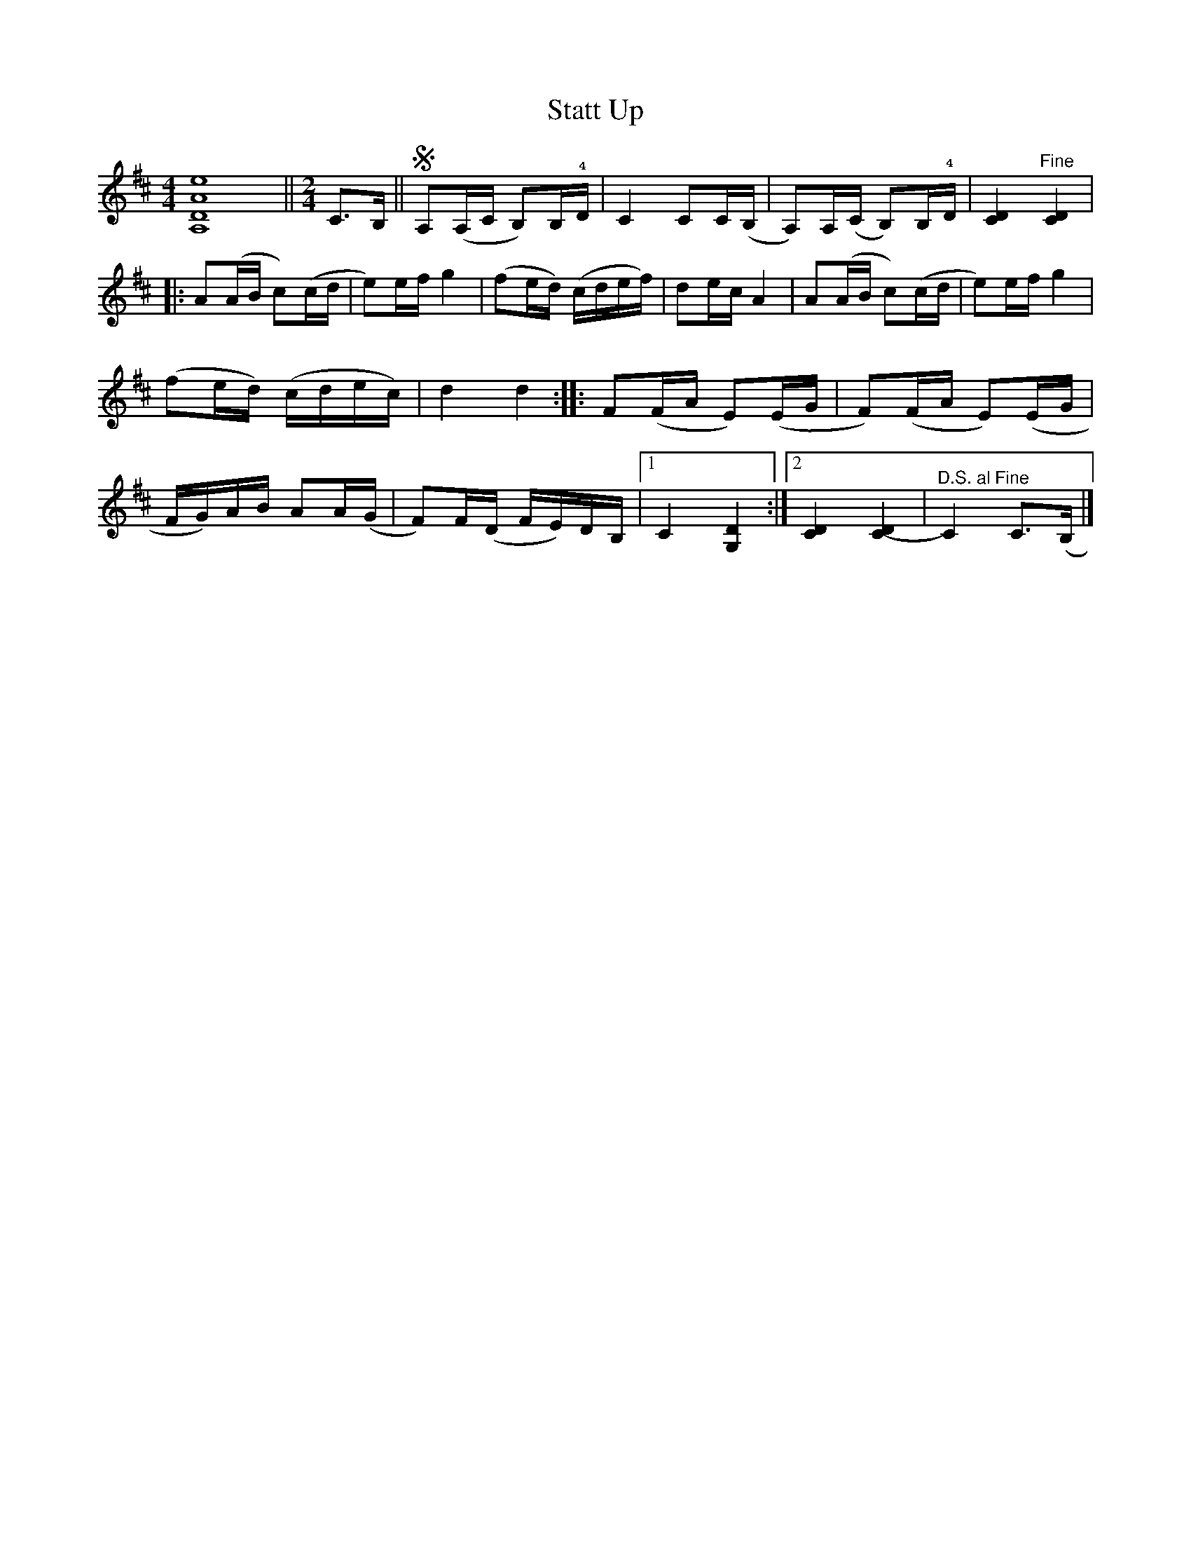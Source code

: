 X:2130
T:Statt Up
S:Halling av Sjurgure Garmo
S:Etter Ivar Odnes
Z:[[http://www.bluerose.karenlmyers.org/IncipitsHalling4.html|Karen Myers (#2130)]]
Z:Upptecknad 6/2005
M:4/4
L:1/16
R:Halling
%%MIDI OFF
N:Scordatura
K:D
[A,16D16A16e16] || [K:D][M:2/4]C2>B,2 || SA,2(A,C B,2)B,!4!D | C4 C2C(B, | A,2)A,(C B,2)B,!4!D | [C4D4] "^Fine" [C4D4] |
|: A2(AB c2)(cd | e2)ef g4 | (f2ed) (cdef) | d2ec A4 | A2(AB c2)(cd | e2)ef g4 |
(f2ed) (cdec) | d4 d4 :: F2(FA E2)(EG | F2)(FA E2)(EG |
FG)AB A2A(G | F2)F(D FE)DB, |1 C4 [G,4D4] :|2 [C4D4][C4-D4] | "^D.S. al Fine" C4 C2>(B,2 |]

